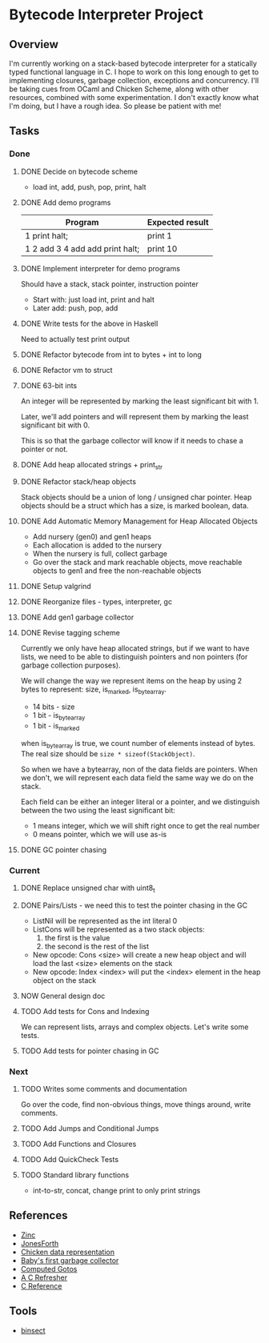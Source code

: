* Bytecode Interpreter Project
** Overview
I'm currently working on a stack-based bytecode interpreter for a statically typed functional language in C.
I hope to work on this long enough to get to implementing closures, garbage collection, exceptions and concurrency.
I'll be taking cues from OCaml and Chicken Scheme, along with other resources, combined with some experimentation.
I don't exactly know what I'm doing, but I have a rough idea. So please be patient with me!
** Tasks
*** Done
**** DONE Decide on bytecode scheme
 - load int, add, push, pop, print, halt
**** DONE Add demo programs
 | Program                         | Expected result |
 |---------------------------------+-----------------|
 | 1 print halt;                   | print 1         |
 | 1 2 add 3 4 add add print halt; | print 10        |
**** DONE Implement interpreter for demo programs
 Should have a stack, stack pointer, instruction pointer

 - Start with: just load int, print and halt
 - Later add: push, pop, add
**** DONE Write tests for the above in Haskell
 Need to actually test print output
**** DONE Refactor bytecode from int to bytes + int to long
**** DONE Refactor vm to struct
**** DONE 63-bit ints
 An integer will be represented by marking the least significant bit with 1.

 Later, we'll add pointers and will represent them by marking the least
 significant bit with 0.

 This is so that the garbage collector will know if it needs to chase a pointer
 or not.
**** DONE Add heap allocated strings + print_str
**** DONE Refactor stack/heap objects
 Stack objects should be a union of long / unsigned char pointer.
 Heap objects should be a struct which has a size, is marked boolean, data.
**** DONE Add Automatic Memory Management for Heap Allocated Objects
 - Add nursery (gen0) and gen1 heaps
 - Each allocation is added to the nursery
 - When the nursery is full, collect garbage
 - Go over the stack and mark reachable objects, move reachable objects to gen1
   and free the non-reachable objects
**** DONE Setup valgrind
**** DONE Reorganize files - types, interpreter, gc
**** DONE Add gen1 garbage collector
**** DONE Revise tagging scheme
 Currently we only have heap allocated strings, but if we want
 to have lists, we need to be able to distinguish pointers and non pointers
 (for garbage collection purposes).

 We will change the way we represent items on the heap by using 2 bytes
 to represent: size, is_marked, is_bytearray.

 - 14 bits - size
 - 1 bit - is_bytearray
 - 1 bit - is_marked

 when is_bytearray is true, we count number of elements instead of bytes.
 The real size should be ~size * sizeof(StackObject)~.

 So when we have a bytearray, non of the data fields are pointers.
 When we don't, we will represent each data field the same way we do
 on the stack.

 Each field can be either an integer literal or a pointer,
 and we distinguish between the two using the least significant bit:

 - 1 means integer, which we will shift right once to get the real number
 - 0 means pointer, which we will use as-is
**** DONE GC pointer chasing
*** Current
**** DONE Replace unsigned char with uint8_t
**** DONE Pairs/Lists - we need this to test the pointer chasing in the GC
 - ListNil will be represented as the int literal 0
 - ListCons will be represented as a two stack objects:
   1. the first is the value
   2. the second is the rest of the list

 - New opcode: Cons <size> will create a new heap object and will load
   the last <size> elements on the stack
 - New opcode: Index <index> will put the <index> element in the
   heap object on the stack
**** NOW General design doc
**** TODO Add tests for Cons and Indexing
 We can represent lists, arrays and complex objects. Let's write some tests.
**** TODO Add tests for pointer chasing in GC
*** Next
**** TODO Writes some comments and documentation
 Go over the code, find non-obvious things, move things around, write comments.
**** TODO Add Jumps and Conditional Jumps
**** TODO Add Functions and Closures
**** TODO Add QuickCheck Tests
**** TODO Standard library functions
 - int-to-str, concat, change print to only print strings
** References
- [[http://caml.inria.fr/pub/papers/xleroy-zinc.pdf][Zinc]]
- [[http://git.annexia.org/?p=jonesforth.git;a=blob;f=jonesforth.S;h=45e6e854a5d2a4c3f26af264dfce56379d401425;hb=HEAD][JonesForth]]
- [[http://www.more-magic.net/posts/internals-data-representation.html][Chicken data representation]]
- [[http://journal.stuffwithstuff.com/2013/12/08/babys-first-garbage-collector/][Baby's first garbage collector]]
- [[https://eli.thegreenplace.net/2012/07/12/computed-goto-for-efficient-dispatch-tables/][Computed Gotos]]
- [[http://borkware.com/hacks/CRefresher.pdf][A C Refresher]]
- [[https://en.cppreference.com/w/c][C Reference]]
** Tools
- [[https://soupi.github.io/insect/][binsect]]

